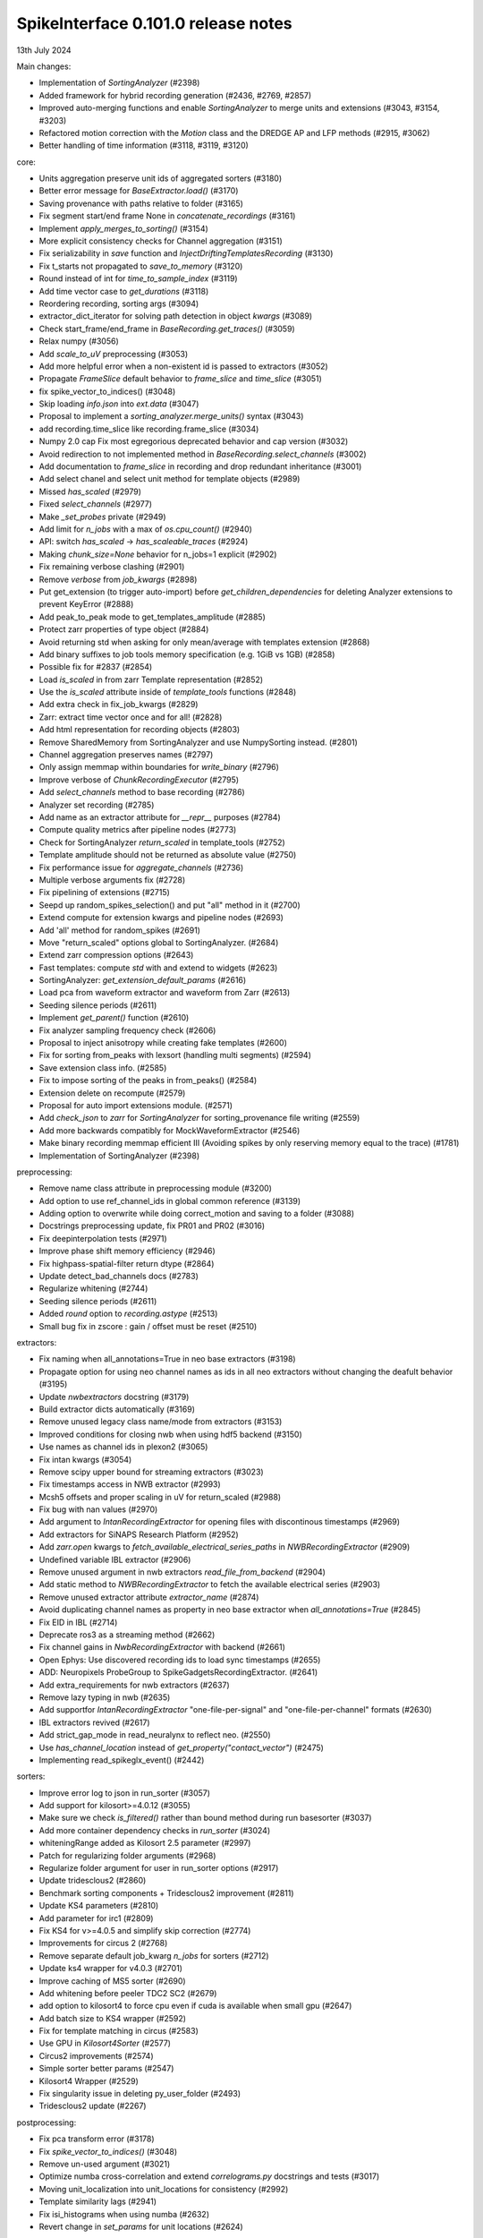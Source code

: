 .. _release0.101.0:

SpikeInterface 0.101.0 release notes
------------------------------------

13th July 2024

Main changes:

* Implementation of `SortingAnalyzer` (#2398)
* Added framework for hybrid recording generation (#2436, #2769, #2857)
* Improved auto-merging functions and enable `SortingAnalyzer` to merge units and extensions (#3043, #3154, #3203)
* Refactored motion correction with the `Motion` class and the DREDGE AP and LFP methods (#2915, #3062)
* Better handling of time information (#3118, #3119, #3120)

core:

* Units aggregation preserve unit ids of aggregated sorters (#3180)
* Better error message for `BaseExtractor.load()` (#3170)
* Saving provenance with paths relative to folder (#3165)
* Fix segment start/end frame None in `concatenate_recordings` (#3161)
* Implement `apply_merges_to_sorting()` (#3154)
* More explicit consistency checks for Channel aggregation  (#3151)
* Fix serializability in `save` function and `InjectDriftingTemplatesRecording` (#3130)
* Fix t_starts not propagated to `save_to_memory` (#3120)
* Round instead of int for `time_to_sample_index` (#3119)
* Add time vector case to `get_durations` (#3118)
* Reordering recording, sorting args (#3094)
* extractor_dict_iterator for solving path detection in object `kwargs` (#3089)
* Check start_frame/end_frame in `BaseRecording.get_traces()` (#3059)
* Relax numpy (#3056)
* Add `scale_to_uV` preprocessing (#3053)
* Add more helpful error when a non-existent id is passed to extractors (#3052)
* Propagate `FrameSlice` default behavior to `frame_slice` and `time_slice` (#3051)
* fix spike_vector_to_indices() (#3048)
* Skip loading `info.json` into `ext.data` (#3047)
* Proposal to implement a `sorting_analyzer.merge_units()` syntax (#3043)
* add recording.time_slice like recording.frame_slice (#3034)
* Numpy 2.0 cap Fix most egregorious deprecated behavior and cap version (#3032)
* Avoid redirection to not implemented method in `BaseRecording.select_channels` (#3002)
* Add documentation to `frame_slice` in recording and drop redundant inheritance (#3001)
* Add select chanel and select unit method for template objects (#2989)
* Missed `has_scaled` (#2979)
* Fixed `select_channels` (#2977)
* Make `_set_probes` private (#2949)
* Add limit for `n_jobs` with a max of `os.cpu_count()` (#2940)
* API: switch `has_scaled` -> `has_scaleable_traces` (#2924)
* Making `chunk_size=None` behavior for n_jobs=1 explicit (#2902)
* Fix remaining verbose clashing (#2901)
* Remove `verbose` from `job_kwargs` (#2898)
* Put get_extension (to trigger auto-import) before `get_children_dependencies` for deleting Analyzer extensions to prevent KeyError (#2888)
* Add peak_to_peak mode to get_templates_amplitude (#2885)
* Protect zarr properties of type object (#2884)
* Avoid returning std when asking for only mean/average with templates extension (#2868)
* Add binary suffixes to job tools memory specification (e.g. 1GiB vs 1GB) (#2858)
* Possible fix for #2837 (#2854)
* Load `is_scaled` in from zarr Template representation (#2852)
* Use the `is_scaled` attribute inside of `template_tools` functions (#2848)
* Add extra check in fix_job_kwargs (#2829)
* Zarr: extract time vector once and for all! (#2828)
* Add html representation for recording objects (#2803)
* Remove SharedMemory from SortingAnalyzer and use NumpySorting instead. (#2801)
* Channel aggregation preserves names (#2797)
* Only assign memmap within boundaries for `write_binary` (#2796)
* Improve verbose of  `ChunkRecordingExecutor` (#2795)
* Add `select_channels` method to base recording (#2786)
* Analyzer set recording (#2785)
* Add name as an extractor attribute for `__repr__` purposes (#2784)
* Compute quality metrics after pipeline nodes (#2773)
* Check for SortingAnalyzer `return_scaled` in template_tools (#2752)
* Template amplitude should not be returned as absolute value (#2750)
* Fix performance issue for `aggregate_channels` (#2736)
* Multiple verbose arguments fix (#2728)
* Fix pipelining of extensions (#2715)
* Seepd up random_spikes_selection() and put "all" method in it (#2700)
* Extend compute for extension kwargs and pipeline nodes (#2693)
* Add 'all' method for random_spikes (#2691)
* Move "return_scaled" options global to SortingAnalyzer. (#2684)
* Extend zarr compression options (#2643)
* Fast templates: compute `std` with and extend to widgets (#2623)
* SortingAnalyzer: `get_extension_default_params` (#2616)
* Load pca from waveform extractor and waveform from Zarr (#2613)
* Seeding silence periods (#2611)
* Implement `get_parent()` function (#2610)
* Fix analyzer sampling frequency check (#2606)
* Proposal to inject anisotropy while creating fake templates (#2600)
* Fix for sorting from_peaks with lexsort (handling multi segments) (#2594)
* Save extension class info. (#2585)
* Fix to impose sorting of the peaks in from_peaks() (#2584)
* Extension delete on recompute (#2579)
* Proposal for auto import extensions module. (#2571)
* Add `check_json` to `zarr` for `SortingAnalyzer` for sorting_provenance file writing (#2559)
* Add more backwards compatibly for MockWaveformExtractor (#2546)
* Make binary recording memmap efficient III (Avoiding spikes by only reserving memory equal to the trace) (#1781)
* Implementation of SortingAnalyzer (#2398)


preprocessing:

* Remove name class attribute in preprocessing module (#3200)
* Add option to use ref_channel_ids in global common reference (#3139)
* Adding option to overwrite while doing correct_motion and saving to a folder (#3088)
* Docstrings preprocessing update, fix PR01 and PR02 (#3016)
* Fix deepinterpolation tests (#2971)
* Improve phase shift memory efficiency (#2946)
* Fix highpass-spatial-filter return dtype (#2864)
* Update detect_bad_channels docs (#2783)
* Regularize whitening (#2744)
* Seeding silence periods (#2611)
* Added `round` option to `recording.astype` (#2513)
* Small bug fix in zscore : gain / offset must be reset (#2510)



extractors:

* Fix naming when all_annotations=True in neo base extractors (#3198)
* Propagate option for using neo channel names as ids in all neo extractors without changing the deafult behavior (#3195)
* Update `nwbextractors` docstring (#3179)
* Build extractor dicts automatically (#3169)
* Remove unused legacy class name/mode from extractors (#3153)
* Improved conditions for closing nwb when using hdf5 backend (#3150)
* Use names as channel ids in plexon2 (#3065)
* Fix intan kwargs (#3054)
* Remove scipy upper bound for streaming extractors (#3023)
* Fix timestamps access in NWB extractor (#2993)
* Mcsh5 offsets and proper scaling in uV for return_scaled (#2988)
* Fix bug with nan values (#2970)
* Add argument to `IntanRecordingExtractor`  for opening files with discontinous timestamps (#2969)
* Add extractors for SiNAPS Research Platform (#2952)
* Add `zarr.open` kwargs to `fetch_available_electrical_series_paths` in `NWBRecordingExtractor` (#2909)
* Undefined variable IBL extractor (#2906)
* Remove unused argument in nwb extractors `read_file_from_backend` (#2904)
* Add static method to `NWBRecordingExtractor` to fetch the available electrical series (#2903)
* Remove unused extractor attribute `extractor_name` (#2874)
* Avoid duplicating channel names as property in neo base extractor when `all_annotations=True` (#2845)
* Fix EID in IBL (#2714)
* Deprecate ros3 as a streaming method (#2662)
* Fix channel gains in  `NwbRecordingExtractor`  with backend (#2661)
* Open Ephys: Use discovered recording ids to load sync timestamps (#2655)
* ADD: Neuropixels ProbeGroup to SpikeGadgetsRecordingExtractor. (#2641)
* Add extra_requirements for nwb extractors (#2637)
* Remove lazy typing in nwb (#2635)
* Add supportfor `IntanRecordingExtractor` "one-file-per-signal" and "one-file-per-channel" formats (#2630)
* IBL extractors revived (#2617)
* Add strict_gap_mode in read_neuralynx to reflect neo. (#2550)
* Use `has_channel_location` instead of `get_property("contact_vector")` (#2475)
* Implementing read_spikeglx_event() (#2442)

sorters:

* Improve error log to json in run_sorter (#3057)
* Add support for kilosort>=4.0.12 (#3055)
* Make sure we check `is_filtered()` rather than bound method during run basesorter (#3037)
* Add more container dependency checks in `run_sorter` (#3024)
* whiteningRange added as Kilosort 2.5 parameter (#2997)
* Patch for regularizing folder arguments (#2968)
* Regularize folder argument for user in run_sorter options (#2917)
* Update tridesclous2 (#2860)
* Benchmark sorting components + Tridesclous2 improvement (#2811)
* Update KS4 parameters (#2810)
* Add parameter for irc1 (#2809)
* Fix KS4 for v>=4.0.5 and simplify skip correction (#2774)
* Improvements for circus  2 (#2768)
* Remove separate default job_kwarg `n_jobs` for sorters (#2712)
* Update ks4 wrapper for v4.0.3 (#2701)
* Improve caching of MS5 sorter (#2690)
* Add whitening before peeler TDC2 SC2 (#2679)
* add option to kilosort4 to force cpu even if cuda is available when small gpu (#2647)
* Add batch size to KS4 wrapper (#2592)
* Fix for template matching in circus (#2583)
* Use GPU in `Kilosort4Sorter` (#2577)
* Circus2 improvements (#2574)
* Simple sorter better params (#2547)
* Kilosort4 Wrapper (#2529)
* Fix singularity issue in deleting py_user_folder (#2493)
* Tridesclous2 update (#2267)

postprocessing:

* Fix pca transform error (#3178)
* Fix `spike_vector_to_indices()` (#3048)
* Remove un-used argument (#3021)
* Optimize numba cross-correlation and extend `correlograms.py` docstrings and tests (#3017)
* Moving unit_localization into unit_locations for consistency (#2992)
* Template similarity lags (#2941)
* Fix isi_histograms when using numba (#2632)
* Revert change in `set_params` for unit locations (#2624)

qualitymetrics:

* Fix nn pca_metric computation and update tests (#3138)
* Add `peak_to_peak` mode to SNR (#3009)
* Add test to check unit structure in quality metric calculator output (#2973)
* Fix math error in `sd_ratio` (#2964)
* Remove "waveforms" dependency for `compute_quality_metrics()` (#2707)
* `compute_synchrony_metrics` update (#2605)

curation:

* Port auto-merge changes and refactor (#3203)
* Implement `apply_merges_to_sorting()` (#3154)
* Proposal of format to hold the manual curation information (#2933)
* Provide useful message if sorting used instead of analyzer for `remove_duplicate_units` (#2790)
* Fix split in more than 2 units and extend curation docs and tests (#2775)
* Enhancing curation : `get_potential_auto_merge()` (#2753)
* Make sure `has_exceeding_spikes` also checks for negative spikes. (#2727)
* Allow for `remove_excess_spikes` to remove negative spike times (#2716)
* Add function in addition to class option for `MergeUnitsSorting`, `SplitUnitSorting`, and `CurationSorting` (#2659)
* Allow `auto_merge` to work with `fast_templates` (#2551)

widgets:

* Channel ids sortingview (#3205)
* Since the gui now has curation we should allow users to set curation when making sorting summary (#3104)
* Add `plot_drift_raster_map` widget (#3068)
* Fix bug in `plot_potential_merges` (#3044)
* Add `peaks_on_probe` widget. (#3022)
* Plot potential merges (#3003)
* Fix the new way of handling cmap in matpltolib. This fix the matplotib 3.9 problem related to this. (#2891)
* Extend plot waveforms/templates to Templates object (#2856)
* Fix bug in plot templates (#2850)
* Add errors to `ensure` functions  in `Base` of widgets (#2791)
* Add `color_channels` option in in plot_probe_map (#2740)
* Extend capabilities of plot_traces and spikes_on_traces (#2737)
* Enable waveform-less plot templates (#2692)
* Fix depth location in spikes on traces map (#2676)
* Improve spikes on traces (#2646)

generation:

* Out-of-place multiply needed when using amplitude scaling in the drifty hybrid recording (#3115)
* Update tests against template library (#3000)
* Add select channel and select unit method for template objects (#2989)
* Template fetching methods (#2857)
* Load `is_scaled` in from zarr Template representation (#2852)
* Add `is_scaled` to `Templates` object (#2842)
* Add template `generate_recording_from_template_database` (#2769)
* Proposal to inject anisotropy while creating fake templates (#2600)
* Tools for Generation of Hybrid recordings (#2436)

sortingcomponents:

* Fix select peaks (#3132)
* Dredge lfp and dredge ap (#3062)
* Use "available" for memory caching (#3008)
* get_spike_prototype can have NaN sometimes (#2980)
* Benchmarks components: plotting utils (#2959)
* Internal motion API, aka `Motion` object (#2915)
* Components of SC2 (#2870)
* Benchmark sorting components + Tridesclous2 improvement (#2811)
* Change "idw" to "kriging" in spatial_interpolation_kernel parameters (#2708)
* Benchmarks for sorting components (#2586)
* Fix for template matching in circus (#2583)
* Circus2 improvements (#2574)
* Matched filtering to enhance peak detection (#2259)
* Benchmark matching (#2518)
* Initial benchmark components refactor (#2502)
* Remove WaveformExtractor from Templates matching (#2485)


documentation:

* Eradicate sphinx warnings (#3188)
* Convert doc references from `wf_extractor` -> `sorting_analyzer` (#3185)
* Add explainer of compute always computing in the analyzer (vs WaveformExtractor behavior) documentation (#3173)
* Extend docs and API for generation module (#3167)
* analyse -> analyze in Neuropixels docs (#3143)
* Add pooch to docs extra (#3124)
* Docstrings extractors update, fix PR01 and PR02 #3016 (#3076)
* Unify compute_isi_violation docs and add UltraMegaSort2000 citation (#3070)
* Correct docs and docstrings for compute_template_metric units (#3066)
* Add `bool` type hint to functions in core module (#3064)
* Fix the probe handling tutorial (#3063)
* Add more helpful error when a non-existent id is passed to extractors (#3052)
* Docstrings preprocessing update, fix PR01 and PR02 (#3016)
* Add documentation to `frame_slice` in recording and drop redundant inheritance (#3001)
* Add a jQuery extension to enable search (#2962)
* Standardize colon spacing in docstrings (#2950)
* Make a how to loading data into a Sorting manually (#2944)
* Add references to documentation page (#2938)
* Standardise qualitymetrics docstrings to numpydocs standard (#2935)
* Add `_params_descriptions` for simple sorter (#2894)
* Extend docstrings for amplitude scaling and collisions (#2893)
* Improve `save_to_folder` docstring (#2873)
* Unpin sphinx and add networkx dependency. (#2861)
* Switch `Visualise` to `Visualize` (#2830)
* Add typing to `write_binary_recording` (#2794)
* Update detect_bad_channels docs (#2783)
* Reorganising documentation into Getting Started, Tutorial and How To (#2778)
* Switch exporters docs to `SortingAnalyzer` (#2762)
* Update amplitude cutoff documentation (#2756)
* Update SortingAnalyzer docs (see #2711) (#2719)
* Add basic repr to `Templates` object (#2718)
* Fix example broken by #2684 (#2717)
* Add a "how to" for combining recordings  (#2713)
* Fix SortingAnalyzer tutorial (#2648)
* Sync documentation with bug fixes (#2645)
* WaveformExtractor -> SortingAnalyzer doc page (#2633)
* Update get_started.rst with info for reloading saved binaries (#2622)
* Analyzer core extension: improve docstrings (#2608)
* Improve documentation for excess spikes error in `FrameSliceSorting`. (#2604)
* Put SortingAnalyzer in get started (#2582)
* Clarify status of main and Sortinganalyzer (#2580)
* Add note about recommendation not to change batch size in Kilosort1-3 (#2564)
* `SortingAnalyzer` core documentation (#2563)
* Cleanup of modules gallery docs (post SorterAnalyzer) (#2552)
* Add note to explain that Command Prompt is currently the only officially supported shell for Windows (#2494)
* Add documentation of preprocessing and sorting split by channel group. (#2316)
* `SortingAnalyzer` in "how to" analyze neuropixels (#2520)

continuous integration:

* Add test_extractors to full test with codecov (#3141)
* Add plexon2 tests action for install wine and drop full (linux only) tests (#3101)
* Add machinery to run test only on changed files (#3084)
* Remove cached dependencies (#3080)
* Add macos and windows to cache cron jobs (#3075)
* Update cron job for `installation_tips` (#3038)
* Improve profile imports test (#2955)
* Modify CI for new dev version criteria (#2636)
* update all CI actions (#2460)

packaging:

* Add ibllib to test requirements (#3090)
* Relax numpy (#3056)
* Set DEV=True until release (#3036)
* Remove neo top level imports (#2991)
* Improve import times with full (#2983)
* Remove upper bound in scipy dependency for full install (#2956)
* Improve profile imports test (#2955)
* Fix marker collection to work on windows (#2947)
* Remove numba type signature to prevent compilation of numba functions at import (#2932)
* Switch `calculate_pc_metrics` to `compute_pc_metrics` for api consistency (#2925)
* Regularised the API from parent_recording to recording in zero_channel_pad (#2923)
* Update curation module to use `sorting` argument rather than `parent_sorting` (#2922)
* Fix the new way of handling cmap in matpltolib. This fix the matplotib 3.9 problem related to this. (#2891)
* Protect hdbscan import in `TdCClustering` (#2876)
* Pin matplotlib dependency (#2866)
* Unpin sphinx and add networkx dependency. (#2861)
* Add safeguard for probeinterface use of `read_spikegadgets` (#2833)
* Update codecov badge (#2481)

testing:

* Add a couple of seeds in tests (#3189)
* Add test_extractors to full test with codecov (#3141)
* Add streaming extractor tests to main  test script (#3129)
* Add plexon2 tests action for install wine and drop full (linux only) tests (#3101)
* Mark failing sorter test on Windows*Python3.12 as xfail (#3091)
* Add macos and windows to cache cron jobs (#3075)
* Remove duplicate function from common test suite. (#3058)
* Numpy 2.0 cap Fix most egregorious deprecated behavior and cap version (#3032)
* Remove unittest from postprocessing (#2984)
* Fix deepinterpolation tests (#2971)
* Make easier env vars for local testing (#2951)
* Fix marker collection to work on windows (#2947)
* Remove unused imports in ibl test (#2939)
* Add tests for windows and mac (#2937)
* Add Mac skip for plexon2 Neo test (#2931)
* Remove mearec from testing functions (#2930)
* Remove cache folder (#2927)
* Remove toy_example from test codebase (2) (#2920)
* Remove toy example from test codebase (1) (#2916)
* Fix codecov testing (#2777)
* Speed up test_sorting_s3_nwb_zarr (#2767)
* Fix full tests (#2665)
* Fix typo in fast templates test (#2651)
* update all CI actions (#2460)

Contributors:

* @AnujVader
* @Ashkees
* @Djoels
* @DradeAW
* @HDClark94
* @JoeZiminski
* @NinelK
* @RobertoDF
* @alejoe91
* @bagibence
* @chrishalcrow
* @cwindolf
* @gkBCCN
* @h-mayorquin
* @jakeswann1
* @jsiegle
* @khl02007
* @manimoh
* @naterenegar
* @nikhilchandra
* @paulrignanese
* @remi-pr
* @samuelgarcia
* @yger
* @zm711
